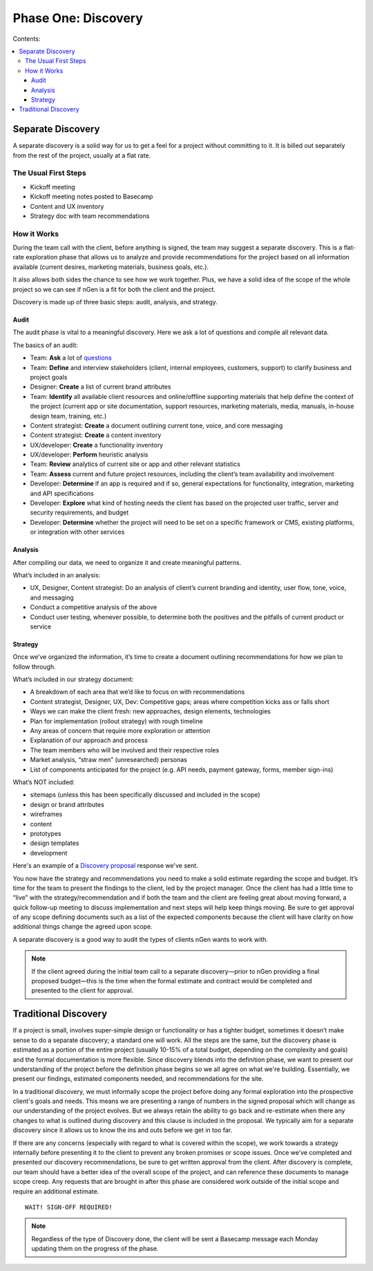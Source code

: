 ====================
Phase One: Discovery
====================

Contents:

.. contents::
  :local:

------------------
Separate Discovery
------------------

A separate discovery is a solid way for us to get a feel for a project without committing to it. It is billed out separately from the rest of the project, usually at a flat rate. 

The Usual First Steps
^^^^^^^^^^^^^^^^^^^^^

* Kickoff meeting
* Kickoff meeting notes posted to Basecamp
* Content and UX inventory
* Strategy doc with team recommendations

How it Works
^^^^^^^^^^^^

During the team call with the client, before anything is signed, the team may suggest a separate discovery. This is a flat-rate exploration phase that allows us to analyze and provide recommendations for the project based on all information available (current desires, marketing materials, business goals, etc.).

It also allows both sides the chance to see how we work together. Plus, we have a solid idea of the scope of the whole project so we can see if nGen is a fit for both the client and the project.

Discovery is made up of three basic steps: audit, analysis, and strategy. 

Audit
+++++

The audit phase is vital to a meaningful discovery. Here we ask a lot of questions and compile all relevant data.

The basics of an audit:

* Team: **Ask** a lot of `questions <https://docs.google.com/document/d/1-0y_7ksTNnmtnkOxfYtRkp0fIgLCp7BLIE7W3zenw9E/edit>`_
* Team: **Define** and interview stakeholders (client, internal employees, customers, support) to clarify business and project goals
* Designer: **Create** a list of current brand attributes
* Team: **Identify** all available client resources and online/offline supporting materials that help define the context of the project (current app or site documentation, support resources, marketing materials, media, manuals, in-house design team, training, etc.)
* Content strategist: **Create** a document outlining current tone, voice, and core messaging
* Content strategist: **Create** a content inventory
* UX/developer: **Create** a functionality inventory
* UX/developer: **Perform** heuristic analysis
* Team: **Review** analytics of current site or app and other relevant statistics
* Team: **Assess** current and future project resources, including the client’s team availability and involvement
* Developer: **Determine** if an app is required and if so, general expectations for functionality, integration, marketing and API specifications
* Developer: **Explore** what kind of hosting needs the client has based on the projected user traffic, server and security requirements, and budget
* Developer: **Determine** whether the project will need to be set on a specific framework or CMS, existing platforms, or integration with other services 

Analysis
++++++++

After compiling our data, we need to organize it and create meaningful patterns.

What’s included in an analysis:

* UX, Designer, Content strategist: Do an analysis of client’s current branding and identity, user flow, tone, voice, and messaging
* Conduct a competitive analysis of the above
* Conduct user testing, whenever possible, to determine both the positives and the pitfalls of current product or service 

Strategy
++++++++

Once we’ve organized the information, it’s time to create a document outlining recommendations for how we plan to follow through.

What’s included in our strategy document:

* A breakdown of each area that we’d like to focus on with recommendations
* Content strategist, Designer, UX, Dev: Competitive gaps; areas where competition kicks ass or falls short
* Ways we can make the client fresh: new approaches, design elements, technologies
* Plan for implementation (rollout strategy) with rough timeline
* Any areas of concern that require more exploration or attention
* Explanation of our approach and process
* The team members who will be involved and their respective roles
* Market analysis, “straw men” (unresearched) personas
* List of components anticipated for the project (e.g. API needs, payment gateway, forms, member sign-ins) 

What’s NOT included:

* sitemaps (unless this has been specifically discussed and included in the scope)
* design or brand attributes
* wireframes
* content
* prototypes
* design templates
* development 

Here's an example of a `Discovery proposal <http://processngenworkscom.readthedocs.org/en/latest/templates.html#discovery-proposal>`_ response we've sent.

You now have the strategy and recommendations you need to make a solid estimate regarding the scope and budget. It’s time for the team to present the findings to the client, led by the project manager. Once the client has had a little time to “live” with the strategy/recommendation and if both the team and the client are feeling great about moving forward, a quick follow-up meeting to discuss implementation and next steps will help keep things moving. Be sure to get approval of any scope defining documents such as a list of the expected components because the client will have clarity on how additional things change the agreed upon scope.

A separate discovery is a good way to audit the types of clients nGen wants to work with.

.. note:: If the client agreed during the initial team call to a separate discovery—prior to nGen providing a final proposed budget—this is the time when the formal estimate and contract would be completed and presented to the client for approval. 

---------------------
Traditional Discovery
---------------------

If a project is small, involves super-simple design or functionality or has a tighter budget, sometimes it doesn’t make sense to do a separate discovery; a standard one will work. All the steps are the same, but the discovery phase is estimated as a portion of the entire project (usually 10-15% of a total budget, depending on the complexity and goals) and the formal documentation is more flexible. Since discovery blends into the definition phase, we want to present our understanding of the project before the definition phase begins so we all agree on what we're building. Essentially, we present our findings, estimated components needed, and recommendations for the site.

In a traditional discovery, we must informally scope the project before doing any formal exploration into the prospective client's goals and needs. This means we are presenting a range of numbers in the signed proposal which will change as our understanding of the project evolves. But we always retain the ability to go back and re-estimate when there any changes to what is outlined during discovery and this clause is included in the proposal. We typically aim for a separate discovery since it allows us to know the ins and outs before we get in too far.

If there are any concerns (especially with regard to what is covered within the scope), we work towards a strategy internally before presenting it to the client to prevent any broken promises or scope issues. Once we’ve completed and presented our discovery recommendations, be sure to get written approval from the client. After discovery is complete, our team should have a better idea of the overall scope of the project, and can reference these documents to manage scope creep. Any requests that are brought in after this phase are considered work outside of the initial scope and require an additional estimate. 

::

    WAIT! SIGN-OFF REQUIRED!

.. note:: Regardless of the type of Discovery done, the client will be sent a Basecamp message each Monday updating them on the progress of the phase. 
